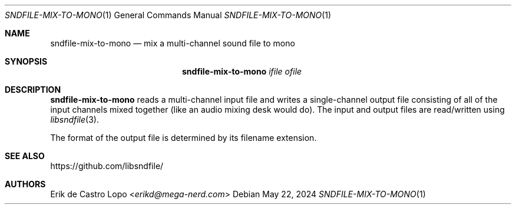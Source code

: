 .Dd May 22, 2024
.Dt SNDFILE-MIX-TO-MONO 1
.Os
.Sh NAME
.Nm sndfile-mix-to-mono
.Nd mix a multi-channel sound file to mono
.Sh SYNOPSIS
.Nm
.Ar ifile
.Ar ofile
.Sh DESCRIPTION
.Nm
reads a multi-channel input file and writes a single-channel output file
consisting of all of the input channels mixed together
(like an audio mixing desk would do).
The input and output files are read/written using
.Xr libsndfile 3 .
.Pp
The format of the output file is determined by its filename extension.
.Sh SEE ALSO
.Lk https://github.com/libsndfile/
.Sh AUTHORS
.An Erik de Castro Lopo Aq Mt erikd@mega-nerd.com

